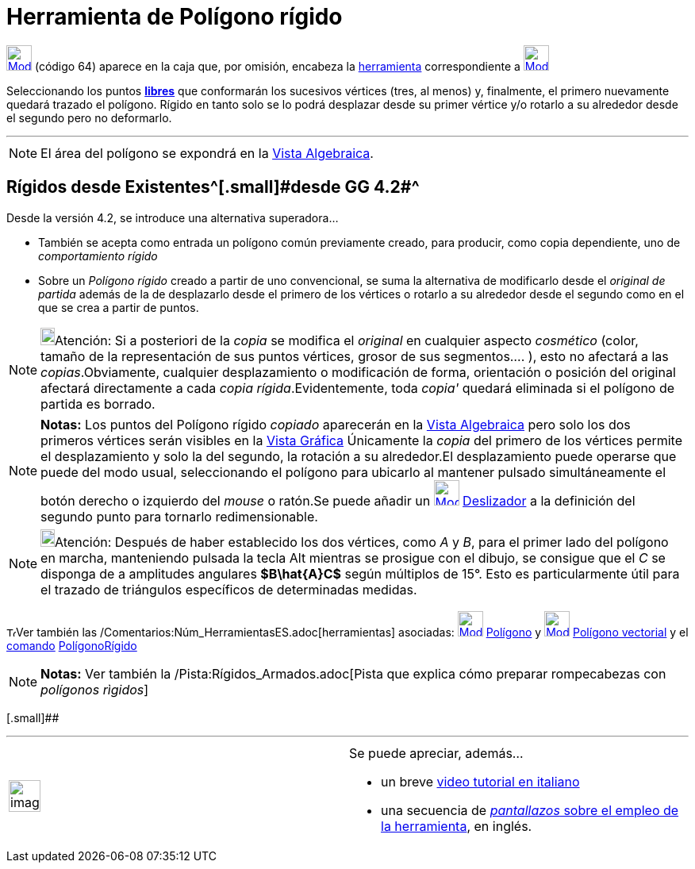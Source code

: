 = Herramienta de Polígono rígido
:page-en: tools/Rigid_Polygon_Tool
ifdef::env-github[:imagesdir: /es/modules/ROOT/assets/images]

xref:/Polígonos.adoc[image:32px-Mode_rigidpolygon.svg.png[Mode rigidpolygon.svg,width=32,height=32]] [.small]#(código
64)# aparece en la caja que, por omisión, encabeza la xref:/Polígonos.adoc[herramienta] correspondiente a
xref:/tools/Polígono.adoc[image:32px-Mode_polygon.svg.png[Mode polygon.svg,width=32,height=32]]

Seleccionando los puntos xref:/Objetos_libres_dependientes_y_auxiliares.adoc[*[.underline]#libres#*] que conformarán los
sucesivos vértices (tres, al menos) y, finalmente, el primero nuevamente quedará trazado el polígono. Rígido en tanto
solo se lo podrá desplazar desde su primer vértice y/o rotarlo a su alrededor desde el segundo pero no deformarlo.

'''''

[NOTE]
====

El área del polígono se expondrá en la xref:/Vista_Algebraica.adoc[Vista Algebraica].

====

== Rígidos desde Existentes^[.small]#[.small]#desde GG 4.2##^

Desde la versión 4.2, se introduce una alternativa superadora...

* También se acepta como entrada un polígono común previamente creado, para producir, como copia dependiente, uno de
_comportamiento rígido_
* Sobre un _Polígono rígido_ creado a partir de uno convencional, se suma la alternativa de modificarlo desde el
_original de partida_ además de la de desplazarlo desde el primero de los vértices o rotarlo a su alrededor desde el
segundo como en el que se crea a partir de puntos.

[NOTE]
====

image:18px-Bulbgraph.png[Bulbgraph.png,width=18,height=22]Atención: Si a posteriori de la _copia_ se modifica el
_original_ en cualquier aspecto _cosmético_ (color, tamaño de la representación de sus puntos vértices, grosor de sus
segmentos.... ), esto no afectará a las _copias_.Obviamente, cualquier desplazamiento o modificación de forma,
orientación o posición del original afectará directamente a cada _copia rígida_.Evidentemente, [.underline]#toda
_copia'_ quedará eliminada# si el polígono de partida es borrado.

====

[NOTE]
====

*Notas:* Los puntos del Polígono rígido _copiado_ aparecerán en la xref:/Vista_Algebraica.adoc[Vista Algebraica] pero
solo los dos primeros vértices serán visibles en la xref:/Vista_Gráfica.adoc[Vista Gráfica] Únicamente la _copia_ del
primero de los vértices permite el desplazamiento y solo la del segundo, la rotación a su alrededor.[.small]##El
desplazamiento puede operarse que puede del modo usual, seleccionando el polígono para ubicarlo al mantener pulsado
simultáneamente el botón derecho o izquierdo del _mouse_ o ratón.##Se puede añadir un
xref:/tools/Deslizador.adoc[image:32px-Mode_slider.svg.png[Mode slider.svg,width=32,height=32]]
xref:/tools/Deslizador.adoc[Deslizador] a la definición del segundo punto para tornarlo redimensionable.

====

[NOTE]
====

image:18px-Bulbgraph.png[Bulbgraph.png,width=18,height=22]Atención: Después de haber establecido los dos vértices, como
_A_ y _B_, para el primer lado del polígono en marcha, manteniendo pulsada la tecla [.kcode]#Alt# mientras se prosigue
con el dibujo, se consigue que el _C_ se disponga de a amplitudes angulares *[.small]#$B\hat\{A}C$#* según múltiplos de
15°. Esto es particularmente útil para el trazado de triángulos específicos de determinadas medidas.

====

image:12px-Tool_tool.png[Tool tool.png,width=12,height=12]Ver también las
/Comentarios:Núm_HerramientasES.adoc[herramientas] asociadas:
xref:/tools/Polígono.adoc[image:32px-Mode_polygon.svg.png[Mode polygon.svg,width=32,height=32]]
xref:/tools/Polígono.adoc[Polígono] y xref:/tools/Polígono_vectorial.adoc[image:32px-Mode_vectorpolygon.svg.png[Mode
vectorpolygon.svg,width=32,height=32]] xref:/tools/Polígono_vectorial.adoc[Polígono vectorial] y el
xref:/Comandos.adoc[comando] xref:/commands/PolígonoRígido.adoc[PolígonoRígido]

[NOTE]
====

*Notas:* Ver también la /Pista:Rígidos_Armados.adoc[Pista que explica cómo preparar rompecabezas con _polígonos
rìgidos_]

====

[.small]##

'''''

[width="100%",cols="50%,50%",]
|===
a|
image:Ambox_content.png[image,width=40,height=40]

a|
Se puede apreciar, además...

* un breve http://www.youtube.com/watch?v=N59s2WmbRHA[video tutorial en italiano]
* una secuencia de http://lokar.fmf.uni-lj.si/www/GeoGebra4/Graphics/polygon/polygon.htm[_pantallazos_ sobre el empleo
de la herramienta], en inglés.

|===
